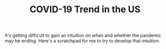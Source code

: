 #+TITLE: COVID-19 Trend in the US

It's getting difficult to gain an intuition on when and whether the pandemic may be ending. Here's a scratchpad for me to try to develop that intuition.
